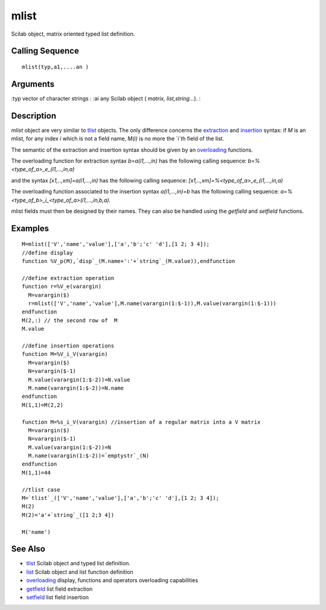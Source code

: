 


mlist
=====

Scilab object, matrix oriented typed list definition.



Calling Sequence
~~~~~~~~~~~~~~~~


::

    mlist(typ,a1,....an )




Arguments
~~~~~~~~~

:typ vector of character strings
: :ai any Scilab object ( `matrix, list,string...`).
:



Description
~~~~~~~~~~~

`mlist` object are very similar to `tlist`_ objects. The only
difference concerns the `extraction`_ and `insertion`_ syntax: if `M`
is an mlist, for any index `i` which is not a field name, `M(i)` is no
more the `i`th field of the list.

The semantic of the extraction and insertion syntax should be given by
an `overloading`_ functions.

The overloading function for extraction syntax `b=a(i1,...,in)` has
the following calling sequence: `b=%<type_of_a>_e_(i1,...,in,a)`

and the syntax `[x1,..,xm]=a(i1,...,in)` has the following calling
sequence: `[x1,..,xm]=%<type_of_a>_e_(i1,...,in,a)`



The overloading function associated to the insertion syntax
`a(i1,...,in)=b` has the following calling sequence:
`a=%<type_of_b>_i_<type_of_a>(i1,...,in,b,a)`.



mlist fields must then be designed by their names. They can also be
handled using the `getfield` and `setfield` functions.



Examples
~~~~~~~~


::

    M=mlist(['V','name','value'],['a','b';'c' 'd'],[1 2; 3 4]);
    //define display
    function %V_p(M),`disp`_(M.name+':'+`string`_(M.value)),endfunction
    
    //define extraction operation
    function r=%V_e(varargin)
      M=varargin($)
      r=mlist(['V','name','value'],M.name(varargin(1:$-1)),M.value(varargin(1:$-1)))
    endfunction
    M(2,:) // the second row of  M
    M.value
    
    //define insertion operations
    function M=%V_i_V(varargin)
      M=varargin($)
      N=varargin($-1)
      M.value(varargin(1:$-2))=N.value
      M.name(varargin(1:$-2))=N.name
    endfunction
    M(1,1)=M(2,2)
    
    function M=%s_i_V(varargin) //insertion of a regular matrix into a V matrix
      M=varargin($)
      N=varargin($-1)
      M.value(varargin(1:$-2))=N
      M.name(varargin(1:$-2))=`emptystr`_(N)
    endfunction
    M(1,1)=44
    
    //tlist case
    M=`tlist`_(['V','name','value'],['a','b';'c' 'd'],[1 2; 3 4]);
    M(2)
    M(2)='a'+`string`_([1 2;3 4])
    
    M('name')




See Also
~~~~~~~~


+ `tlist`_ Scilab object and typed list definition.
+ `list`_ Scilab object and list function definition
+ `overloading`_ display, functions and operators overloading
  capabilities
+ `getfield`_ list field extraction
+ `setfield`_ list field insertion


.. _setfield: setfield.html
.. _list: list.html
.. _insertion: insertion.html
.. _extraction: extraction.html
.. _getfield: getfield.html
.. _tlist: tlist.html
.. _overloading: overloading.html


